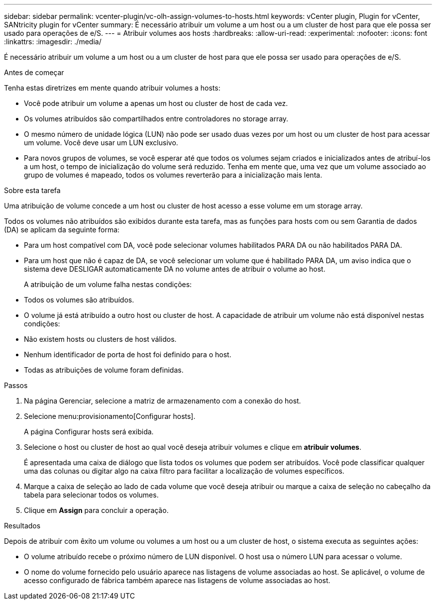---
sidebar: sidebar 
permalink: vcenter-plugin/vc-olh-assign-volumes-to-hosts.html 
keywords: vCenter plugin, Plugin for vCenter, SANtricity plugin for vCenter 
summary: É necessário atribuir um volume a um host ou a um cluster de host para que ele possa ser usado para operações de e/S. 
---
= Atribuir volumes aos hosts
:hardbreaks:
:allow-uri-read: 
:experimental: 
:nofooter: 
:icons: font
:linkattrs: 
:imagesdir: ./media/


[role="lead"]
É necessário atribuir um volume a um host ou a um cluster de host para que ele possa ser usado para operações de e/S.

.Antes de começar
Tenha estas diretrizes em mente quando atribuir volumes a hosts:

* Você pode atribuir um volume a apenas um host ou cluster de host de cada vez.
* Os volumes atribuídos são compartilhados entre controladores no storage array.
* O mesmo número de unidade lógica (LUN) não pode ser usado duas vezes por um host ou um cluster de host para acessar um volume. Você deve usar um LUN exclusivo.
* Para novos grupos de volumes, se você esperar até que todos os volumes sejam criados e inicializados antes de atribuí-los a um host, o tempo de inicialização do volume será reduzido. Tenha em mente que, uma vez que um volume associado ao grupo de volumes é mapeado, todos os volumes reverterão para a inicialização mais lenta.


.Sobre esta tarefa
Uma atribuição de volume concede a um host ou cluster de host acesso a esse volume em um storage array.

Todos os volumes não atribuídos são exibidos durante esta tarefa, mas as funções para hosts com ou sem Garantia de dados (DA) se aplicam da seguinte forma:

* Para um host compatível com DA, você pode selecionar volumes habilitados PARA DA ou não habilitados PARA DA.
* Para um host que não é capaz de DA, se você selecionar um volume que é habilitado PARA DA, um aviso indica que o sistema deve DESLIGAR automaticamente DA no volume antes de atribuir o volume ao host.
+
A atribuição de um volume falha nestas condições:

* Todos os volumes são atribuídos.
* O volume já está atribuído a outro host ou cluster de host. A capacidade de atribuir um volume não está disponível nestas condições:
* Não existem hosts ou clusters de host válidos.
* Nenhum identificador de porta de host foi definido para o host.
* Todas as atribuições de volume foram definidas.


.Passos
. Na página Gerenciar, selecione a matriz de armazenamento com a conexão do host.
. Selecione menu:provisionamento[Configurar hosts].
+
A página Configurar hosts será exibida.

. Selecione o host ou cluster de host ao qual você deseja atribuir volumes e clique em *atribuir volumes*.
+
É apresentada uma caixa de diálogo que lista todos os volumes que podem ser atribuídos. Você pode classificar qualquer uma das colunas ou digitar algo na caixa filtro para facilitar a localização de volumes específicos.

. Marque a caixa de seleção ao lado de cada volume que você deseja atribuir ou marque a caixa de seleção no cabeçalho da tabela para selecionar todos os volumes.
. Clique em *Assign* para concluir a operação.


.Resultados
Depois de atribuir com êxito um volume ou volumes a um host ou a um cluster de host, o sistema executa as seguintes ações:

* O volume atribuído recebe o próximo número de LUN disponível. O host usa o número LUN para acessar o volume.
* O nome do volume fornecido pelo usuário aparece nas listagens de volume associadas ao host. Se aplicável, o volume de acesso configurado de fábrica também aparece nas listagens de volume associadas ao host.

